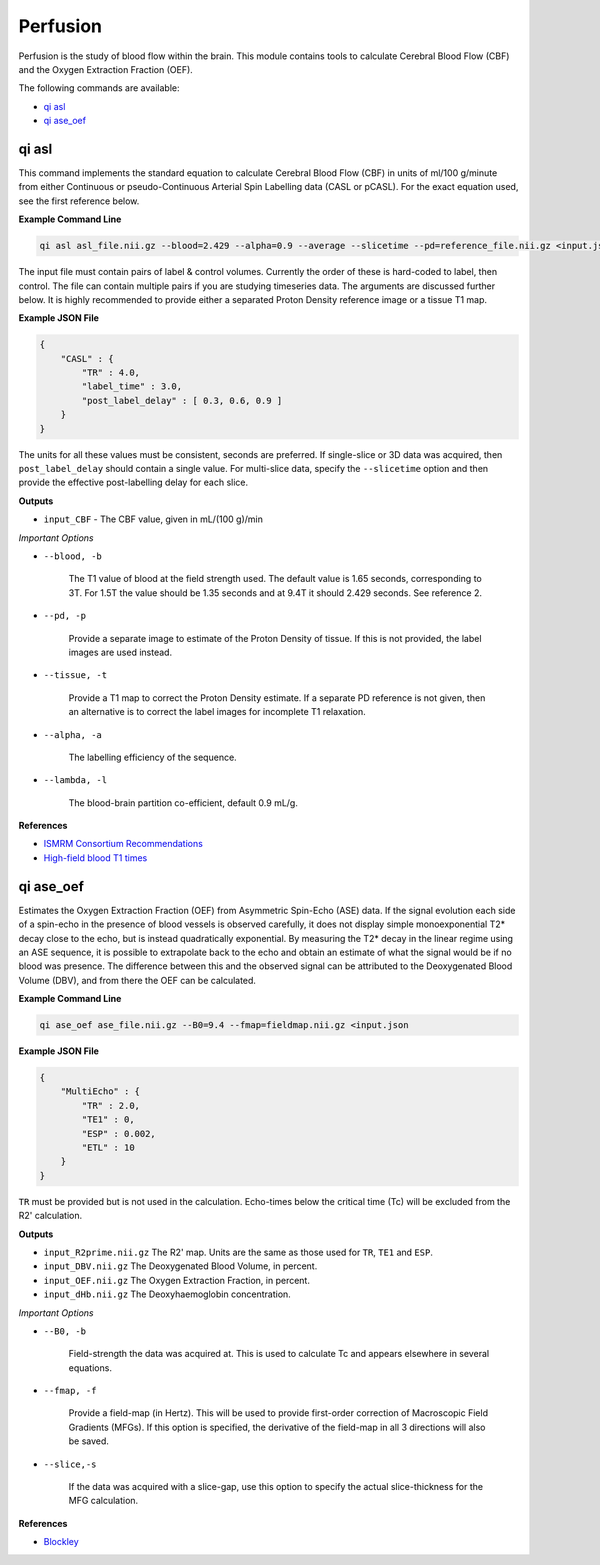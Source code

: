 Perfusion
=========

Perfusion is the study of blood flow within the brain. This module contains tools to calculate Cerebral Blood Flow (CBF) and the Oxygen Extraction Fraction (OEF).

The following commands are available:

* `qi asl`_
* `qi ase_oef`_

qi asl
------

This command implements the standard equation to calculate Cerebral Blood Flow (CBF) in units of ml/100 g/minute from either Continuous or pseudo-Continuous Arterial Spin Labelling data (CASL or pCASL). For the exact equation used, see the first reference below.

.. image:: cbf.png
    :alt: A Rodent CBF Map

**Example Command Line**

.. code-block:: bash

    qi asl asl_file.nii.gz --blood=2.429 --alpha=0.9 --average --slicetime --pd=reference_file.nii.gz <input.json

The input file must contain pairs of label & control volumes. Currently the order of these is hard-coded to label, then control. The file can contain multiple pairs if you are studying timeseries data. The arguments are discussed further below. It is highly recommended to provide either a separated Proton Density reference image or a tissue T1 map.

**Example JSON File**

.. code-block:: json

    {
        "CASL" : {
            "TR" : 4.0,
            "label_time" : 3.0,
            "post_label_delay" : [ 0.3, 0.6, 0.9 ]
        }
    }


The units for all these values must be consistent, seconds are preferred. If single-slice or 3D data was acquired, then ``post_label_delay`` should contain a single value. For multi-slice data, specify the ``--slicetime`` option and then provide the effective post-labelling delay for each slice.

**Outputs**

* ``input_CBF`` - The CBF value, given in mL/(100 g)/min

*Important Options*

* ``--blood, -b``

    The T1 value of blood at the field strength used. The default value is 1.65 seconds, corresponding to 3T. For 1.5T the value should be 1.35 seconds and at 9.4T it should 2.429 seconds. See reference 2.

* ``--pd, -p``

    Provide a separate image to estimate of the Proton Density of tissue. If this is not provided, the label images are used instead.

* ``--tissue, -t``

    Provide a T1 map to correct the Proton Density estimate. If a separate PD reference is not given, then an alternative is to correct the label images for incomplete T1 relaxation.

* ``--alpha, -a``

    The labelling efficiency of the sequence.

* ``--lambda, -l``

    The blood-brain partition co-efficient, default 0.9 mL/g.

**References**

- `ISMRM Consortium Recommendations <http://dx.doi.org/10.1002/mrm.25197>`_
- `High-field blood T1 times <http://dx.doi.org/10.1016/j.mri.2006.10.020>`_

qi ase_oef
----------

Estimates the Oxygen Extraction Fraction (OEF) from Asymmetric Spin-Echo (ASE) data. If the signal evolution each side of a spin-echo in the presence of blood vessels is observed carefully, it does not display simple monoexponential T2* decay close to the echo, but is instead quadratically exponential. By measuring the T2* decay in the linear regime using an ASE sequence, it is possible to extrapolate back to the echo and obtain an estimate of what the signal would be if no blood was presence. The difference between this and the observed signal can be attributed to the Deoxygenated Blood Volume (DBV), and from there the OEF can be calculated.


**Example Command Line**

.. code-block:: bash

    qi ase_oef ase_file.nii.gz --B0=9.4 --fmap=fieldmap.nii.gz <input.json


**Example JSON File**

.. code-block:: json

    {
        "MultiEcho" : {
            "TR" : 2.0,
            "TE1" : 0,
            "ESP" : 0.002,
            "ETL" : 10
        }
    }


``TR`` must be provided but is not used in the calculation. Echo-times below the critical time (Tc) will be excluded from the R2' calculation.

**Outputs**

* ``input_R2prime.nii.gz`` The R2' map. Units are the same as those used for ``TR``, ``TE1`` and ``ESP``.
* ``input_DBV.nii.gz`` The Deoxygenated Blood Volume, in percent.
* ``input_OEF.nii.gz`` The Oxygen Extraction Fraction, in percent.
* ``input_dHb.nii.gz`` The Deoxyhaemoglobin concentration.

*Important Options*

* ``--B0, -b``

    Field-strength the data was acquired at. This is used to calculate Tc and appears elsewhere in several equations.

* ``--fmap, -f``

    Provide a field-map (in Hertz). This will be used to provide first-order correction of Macroscopic Field Gradients (MFGs). If this option is specified, the derivative of the field-map in all 3 directions will also be saved.

* ``--slice,-s``

    If the data was acquired with a slice-gap, use this option to specify the actual slice-thickness for the MFG calculation.

**References**

- `Blockley <https://doi.org/10.1016/j.neuroimage.2016.11.057>`_
